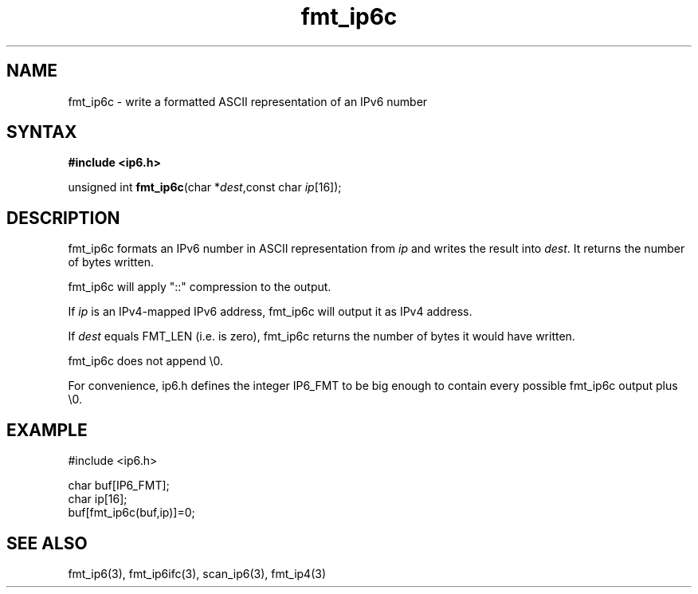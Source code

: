 .TH fmt_ip6c 3
.SH NAME
fmt_ip6c \- write a formatted ASCII representation of an IPv6 number
.SH SYNTAX
.B #include <ip6.h>

unsigned int \fBfmt_ip6c\fP(char *\fIdest\fR,const char \fIip\fR[16]);
.SH DESCRIPTION
fmt_ip6c formats an IPv6 number in ASCII representation from \fIip\fR and
writes the result into \fIdest\fR. It returns the number of bytes
written.

fmt_ip6c will apply "::" compression to the output.

If \fIip\fR is an IPv4-mapped IPv6 address, fmt_ip6c will output it as
IPv4 address.

If \fIdest\fR equals FMT_LEN (i.e. is zero), fmt_ip6c returns the number
of bytes it would have written.

fmt_ip6c does not append \\0.

For convenience, ip6.h defines the integer IP6_FMT to be big enough to
contain every possible fmt_ip6c output plus \\0.
.SH EXAMPLE
#include <ip6.h>

  char buf[IP6_FMT];
  char ip[16];
  buf[fmt_ip6c(buf,ip)]=0;
.SH "SEE ALSO"
fmt_ip6(3), fmt_ip6ifc(3), scan_ip6(3), fmt_ip4(3)
